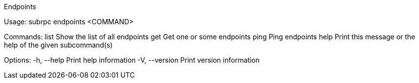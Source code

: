 Endpoints

Usage: subrpc endpoints <COMMAND>

Commands:
  list  Show the list of all endpoints
  get   Get one or some endpoints
  ping  Ping endpoints
  help  Print this message or the help of the given subcommand(s)

Options:
  -h, --help     Print help information
  -V, --version  Print version information

